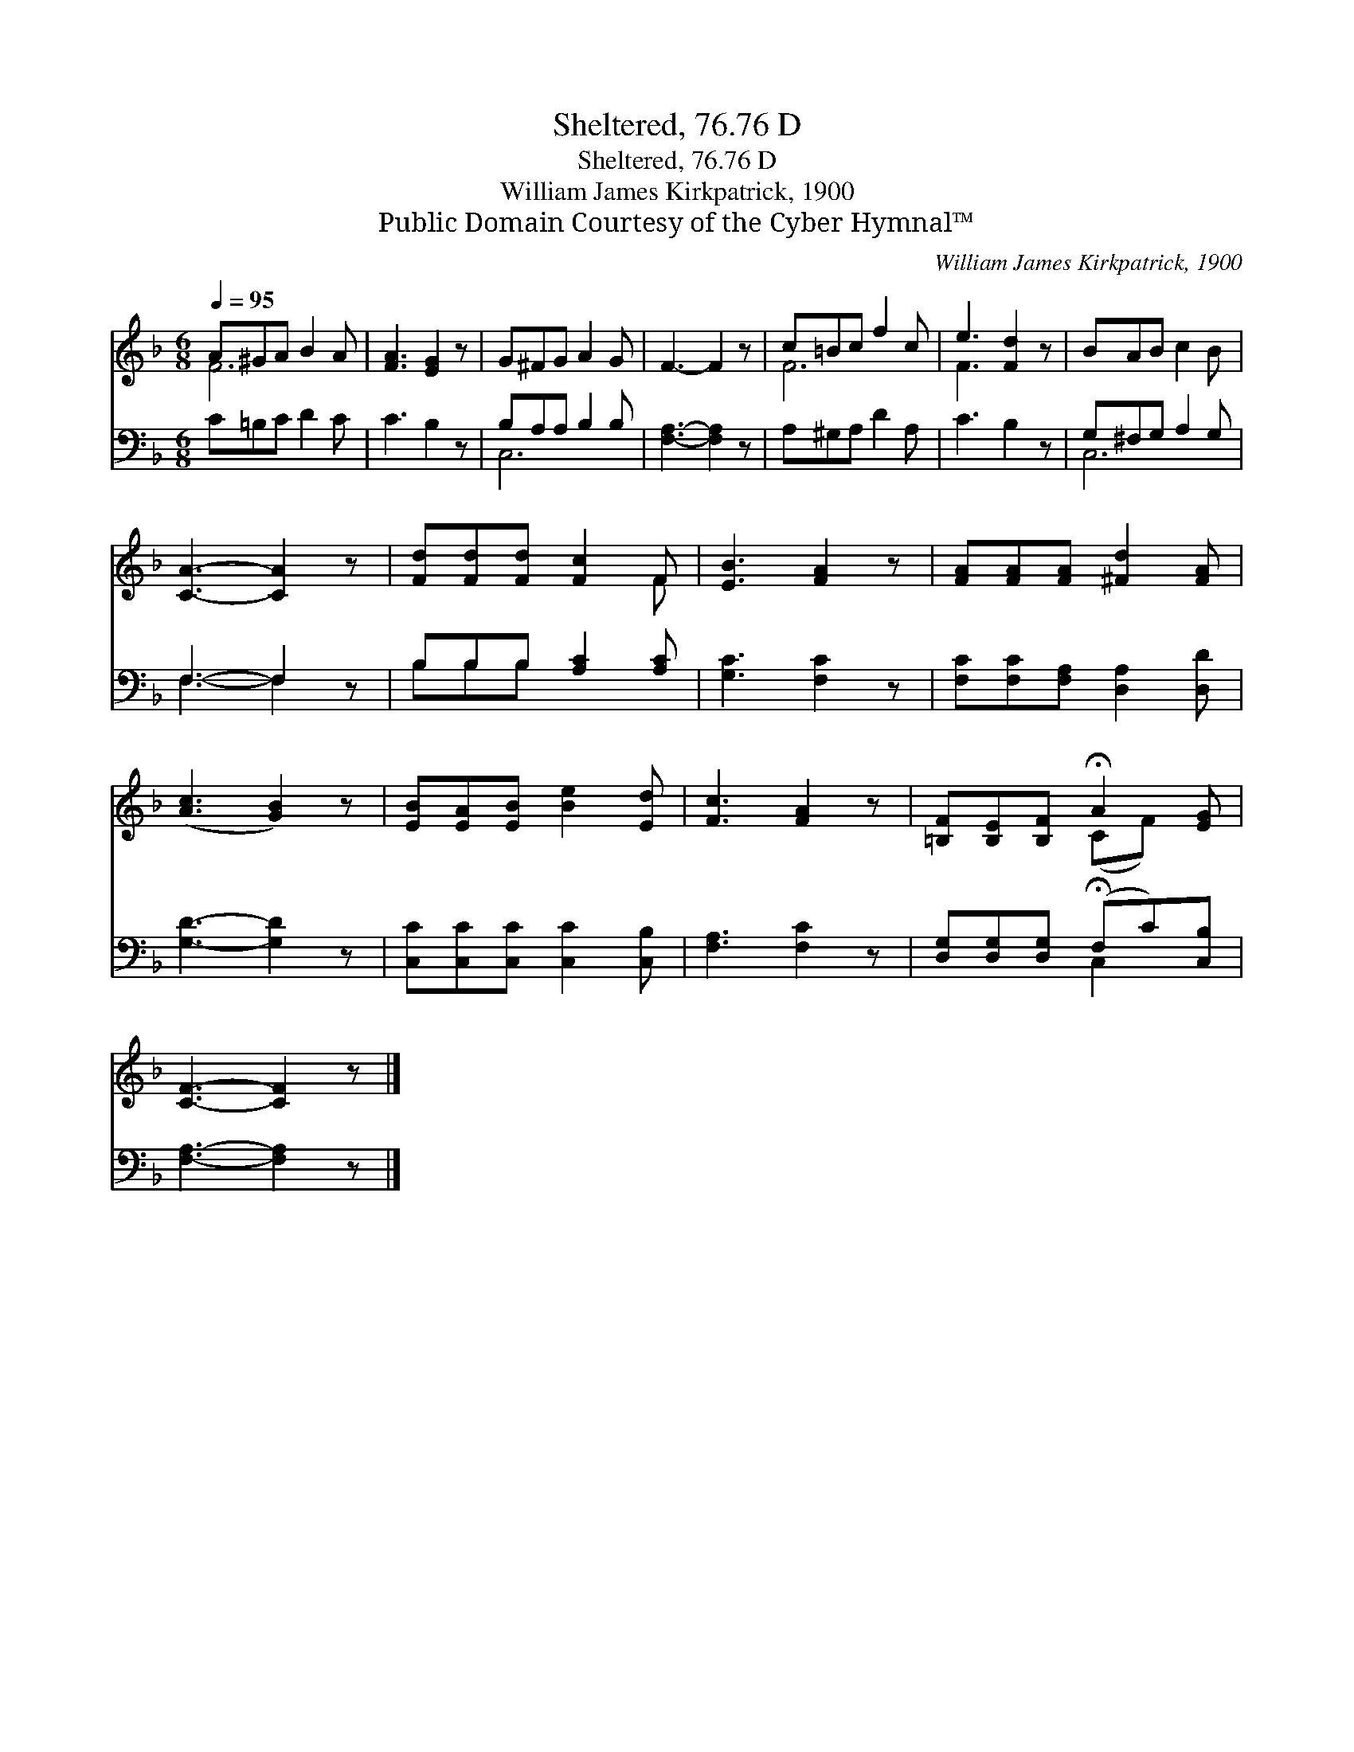 X:1
T:Sheltered, 76.76 D
T:Sheltered, 76.76 D
T:William James Kirkpatrick, 1900
T:Public Domain Courtesy of the Cyber Hymnal™
C:William James Kirkpatrick, 1900
Z:Public Domain
Z:Courtesy of the Cyber Hymnal™
%%score ( 1 2 ) ( 3 4 )
L:1/8
Q:1/4=95
M:6/8
K:F
V:1 treble 
V:2 treble 
V:3 bass 
V:4 bass 
V:1
 A^GA B2 A | [FA]3 [EG]2 z | G^FG A2 G | F3- F2 z | c=Bc f2 c | e3 [Fd]2 z | BAB c2 B | %7
 [CA]3- [CA]2 z | [Fd][Fd][Fd] [Fc]2 F | [EB]3 [FA]2 z | [FA][FA][FA] [^Fd]2 [FA] | %11
 ([Ac]3 [GB]2) z | [EB][EA][EB] [Be]2 [Ed] | [Fc]3 [FA]2 z | [=B,F][B,E][B,F] !fermata!A2 [EG] | %15
 [CF]3- [CF]2 z |] %16
V:2
 F6 | x6 | x6 | x6 | F6 | F3- x3 | x6 | x6 | x5 F | x6 | x6 | x6 | x6 | x6 | x3 (CF) x | x6 |] %16
V:3
 C=B,C D2 C | C3 B,2 z | B,A,A, B,2 B, | [F,A,]3- [F,A,]2 z | A,^G,A, D2 A, | C3 B,2 z | %6
 G,^F,G, A,2 G, | F,3- F,2 z | B,B,B, [A,C]2 [A,C] | [G,C]3 [F,C]2 z | %10
 [F,C][F,C][F,A,] [D,A,]2 [D,D] | [G,D]3- [G,D]2 z | [C,C][C,C][C,C] [C,C]2 [C,B,] | %13
 [F,A,]3 [F,C]2 z | [D,G,][D,G,][D,G,] (!fermata!F,C)[C,B,] | [F,A,]3- [F,A,]2 z |] %16
V:4
 x6 | x6 | C,6 | x6 | x6 | x6 | C,6 | F,3- F,2 x | B,B,B, x3 | x6 | x6 | x6 | x6 | x6 | x3 C,2 x | %15
 x6 |] %16

